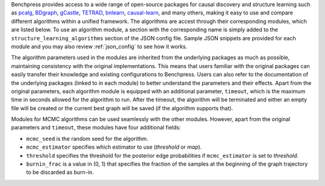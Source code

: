 Benchpress provides access to a wide range of open-source packages for causal discovery and structure learning such as `pcalg <https://cran.r-project.org/web/packages/pcalg/>`__, `BDgraph <https://cran.r-project.org/web/packages/BDgraph/>`__, `gCastle <https://github.com/huawei-noah/trustworthyAI/tree/master/gcastle>`__, `TETRAD <https://github.com/cmu-phil/tetrad>`__, `bnlearn <https://www.bnlearn.com/>`__, `causal-learn <https://github.com/cmu-phil/causal-learn>`__, and many others, making it easy to use and compare different algorithms within a unified framework.
The algorithms are accest through their corresponding modules, which are listed below. 
To use an algorithm module, a section with the corresponding name is simply added to the ``structure_learning_algorithms`` section of the JSON config file. 
Sample JSON snippets are provided for each module and you may also review :ref:`json_config` to see how it works.

The algorithm parameters used in the modules are inherited from the underlying packages as much as possible, maintaining consistency with the original implementations.
This means that users familiar with the original packages can easily transfer their knowledge and existing configurations to Benchpress. 
Users can also refer to the documentation of the underlying packages (linked to in each module) to better understand the parameters and their effects.
Apart from the original parameters, each algorithm module is equipped with an additional parameter, ``timeout``, which is the maximum time in seconds allowed for the algorithm to run.
After the timeout, the algorithm will be terminated and either an empty file will be created or the current best graph will be saved (if the algorithm supports that).

Modules for MCMC algorithms can be used seamlessly with the other modules. However, apart from the original parameters and ``timeout``, these modules have four additional fields:

* ``mcmc_seed`` is the random seed for the algorithm. 
* ``mcmc_estimator`` specifies which estimator to use (*threshold* or *map*). 
* ``threshold`` specifies the threshold for the posterior edge probabilities if ``mcmc_estimator`` is set to *threshold*. 
* ``burnin_frac`` is a value in (0, 1) that specifies the fraction of the samples at the beginning of the graph trajectory to be discarded as burn-in.
